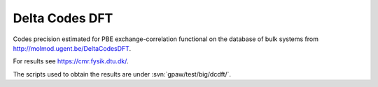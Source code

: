 .. _dcdft:

===============
Delta Codes DFT
===============

Codes precision estimated for PBE exchange-correlation functional
on the database of bulk systems from http://molmod.ugent.be/DeltaCodesDFT.

For results see https://cmr.fysik.dtu.dk/.

The scripts used to obtain the results are under :svn:`gpaw/test/big/dcdft/`.
